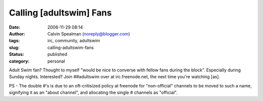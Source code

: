 Calling [adultswim] Fans
########################
:date: 2006-11-29 08:14
:author: Calvin Spealman (noreply@blogger.com)
:tags: irc,  community, adultswim
:slug: calling-adultswim-fans
:status: published
:category: personal


Adult Swim fan? Thought to myself "would be nice to converse with
fellow fans during the block". Especially during Sunday nights.
Interested? Join ##adultswim over at irc.freenode.net, the next time
you're watching [as].

PS - The double #'s is due to an oft-critisized policy at freenode for
"non-official" channels to be moved to such a name, signifying it as an
"about channel", and allocating the single # channels as "official".
